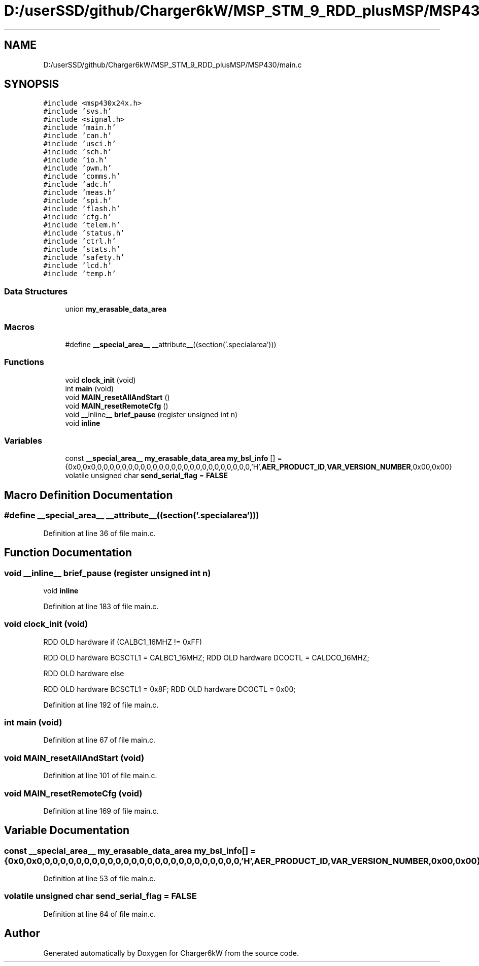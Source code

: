 .TH "D:/userSSD/github/Charger6kW/MSP_STM_9_RDD_plusMSP/MSP430/main.c" 3 "Fri Nov 27 2020" "Version 9" "Charger6kW" \" -*- nroff -*-
.ad l
.nh
.SH NAME
D:/userSSD/github/Charger6kW/MSP_STM_9_RDD_plusMSP/MSP430/main.c
.SH SYNOPSIS
.br
.PP
\fC#include <msp430x24x\&.h>\fP
.br
\fC#include 'svs\&.h'\fP
.br
\fC#include <signal\&.h>\fP
.br
\fC#include 'main\&.h'\fP
.br
\fC#include 'can\&.h'\fP
.br
\fC#include 'usci\&.h'\fP
.br
\fC#include 'sch\&.h'\fP
.br
\fC#include 'io\&.h'\fP
.br
\fC#include 'pwm\&.h'\fP
.br
\fC#include 'comms\&.h'\fP
.br
\fC#include 'adc\&.h'\fP
.br
\fC#include 'meas\&.h'\fP
.br
\fC#include 'spi\&.h'\fP
.br
\fC#include 'flash\&.h'\fP
.br
\fC#include 'cfg\&.h'\fP
.br
\fC#include 'telem\&.h'\fP
.br
\fC#include 'status\&.h'\fP
.br
\fC#include 'ctrl\&.h'\fP
.br
\fC#include 'stats\&.h'\fP
.br
\fC#include 'safety\&.h'\fP
.br
\fC#include 'lcd\&.h'\fP
.br
\fC#include 'temp\&.h'\fP
.br

.SS "Data Structures"

.in +1c
.ti -1c
.RI "union \fBmy_erasable_data_area\fP"
.br
.in -1c
.SS "Macros"

.in +1c
.ti -1c
.RI "#define \fB__special_area__\fP   __attribute__((section('\&.specialarea')))"
.br
.in -1c
.SS "Functions"

.in +1c
.ti -1c
.RI "void \fBclock_init\fP (void)"
.br
.ti -1c
.RI "int \fBmain\fP (void)"
.br
.ti -1c
.RI "void \fBMAIN_resetAllAndStart\fP ()"
.br
.ti -1c
.RI "void \fBMAIN_resetRemoteCfg\fP ()"
.br
.ti -1c
.RI "void __inline__ \fBbrief_pause\fP (register unsigned int n)"
.br
.RI "void \fBinline\fP "
.in -1c
.SS "Variables"

.in +1c
.ti -1c
.RI "const \fB__special_area__\fP \fBmy_erasable_data_area\fP \fBmy_bsl_info\fP [] = {0x0,0x0,0,0,0,0,0,0,0,0,0,0,0,0,0,0,0,0,0,0,0,0,0,0,0,0,0,'H',\fBAER_PRODUCT_ID\fP,\fBVAR_VERSION_NUMBER\fP,0x00,0x00}"
.br
.ti -1c
.RI "volatile unsigned char \fBsend_serial_flag\fP = \fBFALSE\fP"
.br
.in -1c
.SH "Macro Definition Documentation"
.PP 
.SS "#define __special_area__   __attribute__((section('\&.specialarea')))"

.PP
Definition at line 36 of file main\&.c\&.
.SH "Function Documentation"
.PP 
.SS "void __inline__ brief_pause (register unsigned int n)"

.PP
void \fBinline\fP 
.PP
Definition at line 183 of file main\&.c\&.
.SS "void clock_init (void)"
RDD OLD hardware if (CALBC1_16MHZ != 0xFF)
.PP
RDD OLD hardware BCSCTL1 = CALBC1_16MHZ; RDD OLD hardware DCOCTL = CALDCO_16MHZ;
.PP
RDD OLD hardware else
.PP
RDD OLD hardware BCSCTL1 = 0x8F; RDD OLD hardware DCOCTL = 0x00;
.PP
Definition at line 192 of file main\&.c\&.
.SS "int main (void)"

.PP
Definition at line 67 of file main\&.c\&.
.SS "void MAIN_resetAllAndStart (void)"

.PP
Definition at line 101 of file main\&.c\&.
.SS "void MAIN_resetRemoteCfg (void)"

.PP
Definition at line 169 of file main\&.c\&.
.SH "Variable Documentation"
.PP 
.SS "const \fB__special_area__\fP \fBmy_erasable_data_area\fP my_bsl_info[] = {0x0,0x0,0,0,0,0,0,0,0,0,0,0,0,0,0,0,0,0,0,0,0,0,0,0,0,0,0,'H',\fBAER_PRODUCT_ID\fP,\fBVAR_VERSION_NUMBER\fP,0x00,0x00}"

.PP
Definition at line 53 of file main\&.c\&.
.SS "volatile unsigned char send_serial_flag = \fBFALSE\fP"

.PP
Definition at line 64 of file main\&.c\&.
.SH "Author"
.PP 
Generated automatically by Doxygen for Charger6kW from the source code\&.
